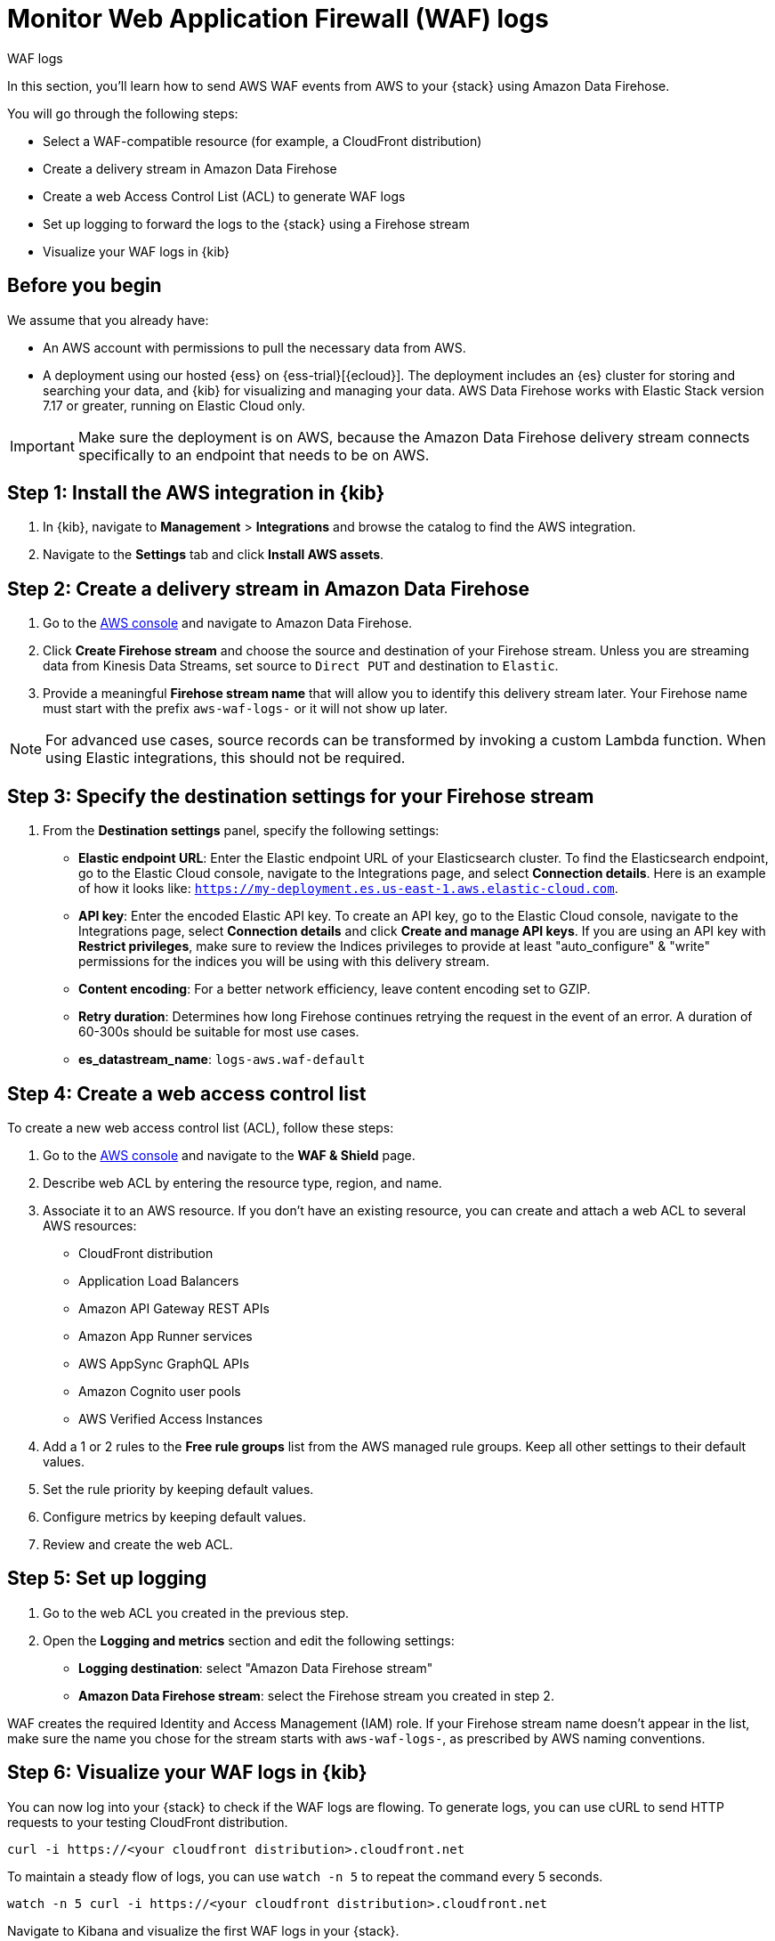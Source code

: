 [[monitor-aws-waf-firehose]]
= Monitor Web Application Firewall (WAF) logs

++++
<titleabbrev>WAF logs</titleabbrev>
++++

In this section, you'll learn how to send AWS WAF events from AWS to your {stack} using Amazon Data Firehose.

You will go through the following steps:

- Select a WAF-compatible resource (for example, a CloudFront distribution)
- Create a delivery stream in Amazon Data Firehose
- Create a web Access Control List (ACL) to generate WAF logs
- Set up logging to forward the logs to the {stack} using a Firehose stream
- Visualize your WAF logs in {kib}

[discrete]
[[firehose-waf-prerequisites]]
== Before you begin

We assume that you already have:

- An AWS account with permissions to pull the necessary data from AWS.
- A deployment using our hosted {ess} on {ess-trial}[{ecloud}]. The deployment includes an {es} cluster for storing and searching your data, and {kib} for visualizing and managing your data. AWS Data Firehose works with Elastic Stack version 7.17 or greater, running on Elastic Cloud only.

IMPORTANT: Make sure the deployment is on AWS, because the Amazon Data Firehose delivery stream connects specifically to an endpoint that needs to be on AWS.

[discrete]
[[firehose-waf-step-one]]
== Step 1: Install the AWS integration in {kib}

. In {kib}, navigate to *Management* > *Integrations* and browse the catalog to find the AWS integration.

. Navigate to the *Settings* tab and click *Install AWS assets*.

[discrete]
[[firehose-waf-step-two]]
== Step 2: Create a delivery stream in Amazon Data Firehose

. Go to the https://console.aws.amazon.com/[AWS console] and navigate to Amazon Data Firehose.

. Click *Create Firehose stream* and choose the source and destination of your Firehose stream. Unless you are streaming data from Kinesis Data Streams, set source to `Direct PUT` and destination to `Elastic`.

. Provide a meaningful *Firehose stream name* that will allow you to identify this delivery stream later. Your Firehose name must start with the prefix `aws-waf-logs-` or it will not show up later.

NOTE: For advanced use cases, source records can be transformed by invoking a custom Lambda function. When using Elastic integrations, this should not be required.

[discrete]
[[firehose-waf-step-three]]
== Step 3: Specify the destination settings for your Firehose stream

. From the *Destination settings* panel, specify the following settings:
+
* *Elastic endpoint URL*: Enter the Elastic endpoint URL of your Elasticsearch cluster. To find the Elasticsearch endpoint, go to the Elastic Cloud console, navigate to the Integrations page, and select *Connection details*. Here is an example of how it looks like: `https://my-deployment.es.us-east-1.aws.elastic-cloud.com`.
+
* *API key*: Enter the encoded Elastic API key. To create an API key, go to the Elastic Cloud console, navigate to the Integrations page, select *Connection details* and click *Create and manage API keys*. If you are using an API key with *Restrict privileges*, make sure to review the Indices privileges to provide at least "auto_configure" & "write" permissions for the indices you will be using with this delivery stream.
+
* *Content encoding*: For a better network efficiency, leave content encoding set to GZIP.
+
* *Retry duration*: Determines how long Firehose continues retrying the request in the event of an error. A duration of 60-300s should be suitable for most use cases.
+
* *es_datastream_name*: `logs-aws.waf-default`

[discrete]
[[firehose-waf-step-four]]
== Step 4: Create a web access control list

To create a new web access control list (ACL), follow these steps:

. Go to the https://console.aws.amazon.com/[AWS console] and navigate to the *WAF & Shield* page.

. Describe web ACL by entering the resource type, region, and name.

. Associate it to an AWS resource. If you don't have an existing resource, you can create and attach a web ACL to several AWS resources:
+
- CloudFront distribution
- Application Load Balancers
- Amazon API Gateway REST APIs
- Amazon App Runner services
- AWS AppSync GraphQL APIs
- Amazon Cognito user pools
- AWS Verified Access Instances

. Add a 1 or 2 rules to the *Free rule groups* list from the AWS managed rule groups. Keep all other settings to their default values.

. Set the rule priority by keeping default values.

. Configure metrics by keeping default values.

. Review and create the web ACL.

[discrete]
[[firehose-waf-step-five]]
== Step 5: Set up logging

. Go to the web ACL you created in the previous step.

. Open the *Logging and metrics* section and edit the following settings:
+
- *Logging destination*: select "Amazon Data Firehose stream"
- *Amazon Data Firehose stream*: select the Firehose stream you created in step 2.

WAF creates the required Identity and Access Management (IAM) role.
If your Firehose stream name doesn't appear in the list, make sure the name you chose for the stream starts with `aws-waf-logs-`, as prescribed by AWS naming conventions.

[discrete]
[[firehose-waf-step-six]]
== Step 6: Visualize your WAF logs in {kib}

You can now log into your {stack} to check if the WAF logs are flowing. To generate logs, you can use cURL to send HTTP requests to your testing CloudFront distribution.

[source,console]
----
curl -i https://<your cloudfront distribution>.cloudfront.net
----

To maintain a steady flow of logs, you can use `watch -n 5` to repeat the command every 5 seconds.

[source,console]
----
watch -n 5 curl -i https://<your cloudfront distribution>.cloudfront.net
----

Navigate to Kibana and visualize the first WAF logs in your {stack}.

[role="screenshot"]
image::firehose-waf-logs.png[Firehose WAF logs in Kibana]
